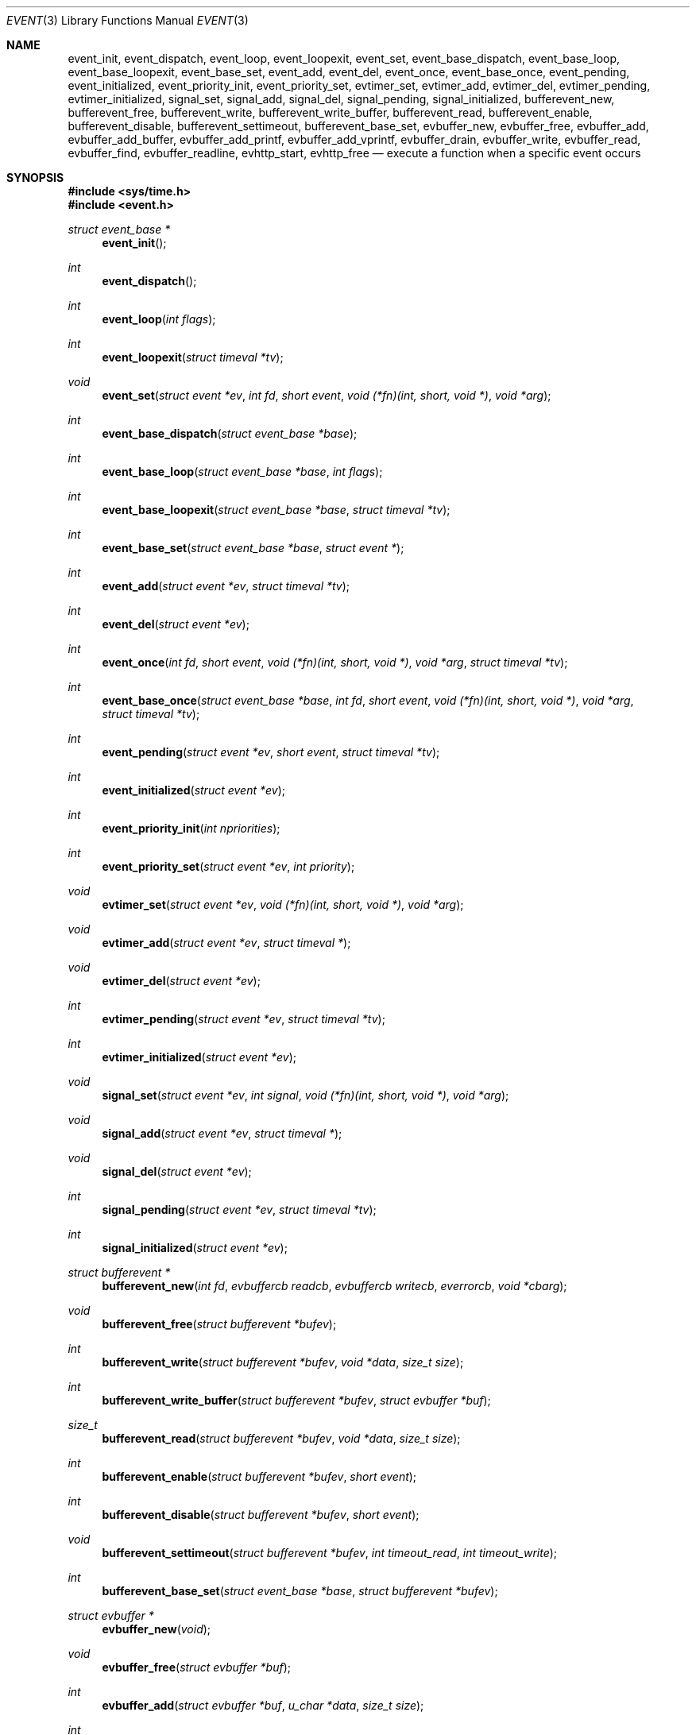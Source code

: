 .\"	$OpenBSD: event.3,v 1.4 2002/07/12 18:50:48 provos Exp $
.\"
.\" Copyright (c) 2000 Artur Grabowski <art@openbsd.org>
.\" All rights reserved.
.\"
.\" Redistribution and use in source and binary forms, with or without
.\" modification, are permitted provided that the following conditions
.\" are met:
.\"
.\" 1. Redistributions of source code must retain the above copyright
.\"    notice, this list of conditions and the following disclaimer.
.\" 2. Redistributions in binary form must reproduce the above copyright
.\"    notice, this list of conditions and the following disclaimer in the
.\"    documentation and/or other materials provided with the distribution.
.\" 3. The name of the author may not be used to endorse or promote products
.\"    derived from this software without specific prior written permission.
.\"
.\" THIS SOFTWARE IS PROVIDED ``AS IS'' AND ANY EXPRESS OR IMPLIED WARRANTIES,
.\" INCLUDING, BUT NOT LIMITED TO, THE IMPLIED WARRANTIES OF MERCHANTABILITY
.\" AND FITNESS FOR A PARTICULAR PURPOSE ARE DISCLAIMED. IN NO EVENT SHALL
.\" THE AUTHOR BE LIABLE FOR ANY DIRECT, INDIRECT, INCIDENTAL, SPECIAL,
.\" EXEMPLARY, OR CONSEQUENTIAL  DAMAGES (INCLUDING, BUT NOT LIMITED TO,
.\" PROCUREMENT OF SUBSTITUTE GOODS OR SERVICES; LOSS OF USE, DATA, OR PROFITS;
.\" OR BUSINESS INTERRUPTION) HOWEVER CAUSED AND ON ANY THEORY OF LIABILITY,
.\" WHETHER IN CONTRACT, STRICT LIABILITY, OR TORT (INCLUDING NEGLIGENCE OR
.\" OTHERWISE) ARISING IN ANY WAY OUT OF THE USE OF THIS SOFTWARE, EVEN IF
.\" ADVISED OF THE POSSIBILITY OF SUCH DAMAGE.
.\"
.Dd August 8, 2000
.Dt EVENT 3
.Os
.Sh NAME
.Nm event_init ,
.Nm event_dispatch ,
.Nm event_loop ,
.Nm event_loopexit ,
.Nm event_set ,
.Nm event_base_dispatch ,
.Nm event_base_loop ,
.Nm event_base_loopexit ,
.Nm event_base_set ,
.Nm event_add ,
.Nm event_del ,
.Nm event_once ,
.Nm event_base_once ,
.Nm event_pending ,
.Nm event_initialized ,
.Nm event_priority_init ,
.Nm event_priority_set ,
.Nm evtimer_set ,
.Nm evtimer_add ,
.Nm evtimer_del ,
.Nm evtimer_pending ,
.Nm evtimer_initialized ,
.Nm signal_set ,
.Nm signal_add ,
.Nm signal_del ,
.Nm signal_pending ,
.Nm signal_initialized ,
.Nm bufferevent_new ,
.Nm bufferevent_free ,
.Nm bufferevent_write ,
.Nm bufferevent_write_buffer ,
.Nm bufferevent_read ,
.Nm bufferevent_enable ,
.Nm bufferevent_disable ,
.Nm bufferevent_settimeout ,
.Nm bufferevent_base_set ,
.Nm evbuffer_new ,
.Nm evbuffer_free ,
.Nm evbuffer_add ,
.Nm evbuffer_add_buffer ,
.Nm evbuffer_add_printf ,
.Nm evbuffer_add_vprintf ,
.Nm evbuffer_drain ,
.Nm evbuffer_write ,
.Nm evbuffer_read ,
.Nm evbuffer_find ,
.Nm evbuffer_readline ,
.Nm evhttp_start ,
.Nm evhttp_free
.Nd execute a function when a specific event occurs
.Sh SYNOPSIS
.Fd #include <sys/time.h>
.Fd #include <event.h>
.Ft "struct event_base *"
.Fn "event_init"
.Ft int
.Fn "event_dispatch"
.Ft int
.Fn "event_loop" "int flags"
.Ft int
.Fn "event_loopexit" "struct timeval *tv"
.Ft void
.Fn "event_set" "struct event *ev" "int fd" "short event" "void (*fn)(int, short, void *)" "void *arg"
.Ft int
.Fn "event_base_dispatch" "struct event_base *base"
.Ft int
.Fn "event_base_loop" "struct event_base *base" "int flags"
.Ft int
.Fn "event_base_loopexit" "struct event_base *base" "struct timeval *tv"
.Ft int
.Fn "event_base_set" "struct event_base *base" "struct event *"
.Ft int
.Fn "event_add" "struct event *ev" "struct timeval *tv"
.Ft int
.Fn "event_del" "struct event *ev"
.Ft int
.Fn "event_once" "int fd" "short event" "void (*fn)(int, short, void *)" "void *arg" "struct timeval *tv"
.Ft int
.Fn "event_base_once" "struct event_base *base" "int fd" "short event" "void (*fn)(int, short, void *)" "void *arg" "struct timeval *tv"
.Ft int
.Fn "event_pending" "struct event *ev" "short event" "struct timeval *tv"
.Ft int
.Fn "event_initialized" "struct event *ev"
.Ft int
.Fn "event_priority_init" "int npriorities"
.Ft int
.Fn "event_priority_set" "struct event *ev" "int priority"
.Ft void
.Fn "evtimer_set" "struct event *ev" "void (*fn)(int, short, void *)" "void *arg"
.Ft void
.Fn "evtimer_add" "struct event *ev" "struct timeval *"
.Ft void
.Fn "evtimer_del" "struct event *ev"
.Ft int
.Fn "evtimer_pending" "struct event *ev" "struct timeval *tv"
.Ft int
.Fn "evtimer_initialized" "struct event *ev"
.Ft void
.Fn "signal_set" "struct event *ev" "int signal" "void (*fn)(int, short, void *)" "void *arg"
.Ft void
.Fn "signal_add" "struct event *ev" "struct timeval *"
.Ft void
.Fn "signal_del" "struct event *ev"
.Ft int
.Fn "signal_pending" "struct event *ev" "struct timeval *tv"
.Ft int
.Fn "signal_initialized" "struct event *ev"
.Ft "struct bufferevent *"
.Fn "bufferevent_new" "int fd" "evbuffercb readcb" "evbuffercb writecb" "everrorcb" "void *cbarg"
.Ft void
.Fn "bufferevent_free" "struct bufferevent *bufev"
.Ft int
.Fn "bufferevent_write" "struct bufferevent *bufev" "void *data" "size_t size"
.Ft int
.Fn "bufferevent_write_buffer" "struct bufferevent *bufev" "struct evbuffer *buf"
.Ft size_t
.Fn "bufferevent_read" "struct bufferevent *bufev" "void *data" "size_t size"
.Ft int
.Fn "bufferevent_enable" "struct bufferevent *bufev" "short event"
.Ft int
.Fn "bufferevent_disable" "struct bufferevent *bufev" "short event"
.Ft void
.Fn "bufferevent_settimeout" "struct bufferevent *bufev" "int timeout_read" "int timeout_write"
.Ft int
.Fn "bufferevent_base_set" "struct event_base *base" "struct bufferevent *bufev"
.Ft "struct evbuffer *"
.Fn "evbuffer_new" "void"
.Ft void
.Fn "evbuffer_free" "struct evbuffer *buf"
.Ft int
.Fn "evbuffer_add" "struct evbuffer *buf" "u_char *data" "size_t size"
.Ft int
.Fn "evbuffer_add_buffer" "struct evbuffer *dst" "struct evbuffer *src"
.Ft int
.Fn "evbuffer_add_printf" "struct evbuffer *buf" "char *fmt" "..."
.Ft int
.Fn "evbuffer_add_vprintf" "struct evbuffer *buf" "const char *fmt" "va_list ap"
.Ft void
.Fn "evbuffer_drain" "struct evbuffer *buf" "size_t size"
.Ft int
.Fn "evbuffer_write" "struct evbuffer *buf" "int fd"
.Ft int
.Fn "evbuffer_read" "struct evbuffer *buf" "int fd" "int size"
.Ft "u_char *"
.Fn "evbuffer_find" "struct evbuffer *buf" "u_char *data" "size_t size"
.Ft "char *"
.Fn "evbuffer_readline" "struct evbuffer *buf"
.Ft "struct evhttp *"
.Fn "evhttp_start" "const char *address" "u_short port"
.Ft "void"
.Fn "evhttp_free" "struct evhttp* http"
.Ft int
.Fa (*event_sigcb)(void) ;
.Ft int
.Fa event_gotsig ;
.Sh DESCRIPTION
The
.Nm event
API provides a mechanism to execute a function when a specific event
on a file descriptor occurs or after a given time has passed.
.Pp
The
.Nm event
API needs to be initialized with
.Fn event_init
before it can be used.
.Pp
In order to process events, an application needs to call
.Fn event_dispatch .
This function only returns on error, and should replace the event core
of the application program.
.Pp
In order to avoid races in signal handlers, the
.Nm event
API provides two variables:
.Va event_sigcb
and
.Va event_gotsig .
A signal handler
sets
.Va event_gotsig
to indicate that a signal has been received.
The application sets
.Va event_sigcb
to a callback function.
After the signal handler sets
.Va event_gotsig ,
.Nm event_dispatch
will execute the callback function to process received signals.
The callback returns 1 when no events are registered any more.
It can return -1 to indicate an error to the
.Nm event
library, causing
.Fn event_dispatch
to terminate with
.Va errno
set to
.Er EINTR .
.Pp
The
.Nm event_loop
function provides an interface for single pass execution of pending
events.
The flags
.Va EVLOOP_ONCE
and
.Va EVLOOP_NONBLOCK
are recognized.
The
.Nm event_loopexit
function allows the loop to be terminated after some amount of time
has passed.
The parameter indicates the time after which the loop should terminate.
.Pp
It is the responsibility of the caller to provide these functions with
pre-allocated event structures.
.Pp
The function
.Fn event_set
prepares the event structure
.Fa ev
to be used in future calls to
.Fn event_add
and
.Fn event_del .
The event will be prepared to call the function specified by the
.Fa fn
argument with an
.Fa int
argument indicating the file descriptor, a
.Fa short
argument indicating the type of event, and a
.Fa void *
argument given in the
.Fa arg
argument.
The
.Fa fd
indicates the file descriptor that should be monitored for events.
The events can be either
.Va EV_READ ,
.Va EV_WRITE ,
or both,
indicating that an application can read or write from the file descriptor
respectively without blocking.
.Pp
The function
.Fa fn
will be called with the file descriptor that triggered the event and
the type of event which will be either
.Va EV_TIMEOUT ,
.Va EV_SIGNAL ,
.Va EV_READ ,
or
.Va EV_WRITE .
The additional flag
.Va EV_PERSIST
makes an
.Fn event_add
persistent until
.Fn event_del
has been called.
.Pp
Once initialized, the
.Fa ev
structure can be used repeatedly with
.Fn event_add
and
.Fn event_del
and does not need to be reinitialized unless the function called and/or
the argument to it are to be changed.
However, when an
.Fa ev
structure has been added to libevent using
.Fn event_add
the structure must persist until the event occurs (assuming
.Fa EV_PERSIST
is not set) or is removed
using
.Fn event_del .
You may not reuse the same
.Fa ev
structure for multiple monitored descriptors; each descriptor
needs its own
.Fa ev .
.Pp
The function
.Fn event_add
schedules the execution of the
.Fa ev
event when the event specified in
.Fn event_set
occurs or in at least the time specified in the
.Fa tv .
If
.Fa tv
is
.Dv NULL ,
no timeout occurs and the function will only be called
if a matching event occurs on the file descriptor.
The event in the
.Fa ev
argument must be already initialized by
.Fn event_set
and may not be used in calls to
.Fn event_set
until it has timed out or been removed with
.Fn event_del .
If the event in the
.Fa ev
argument already has a scheduled timeout, the old timeout will be
replaced by the new one.
.Pp
The function
.Fn event_del
will cancel the event in the argument
.Fa ev .
If the event has already executed or has never been added
the call will have no effect.
.Pp
The function
.Fn event_once
is similar to
.Fn event_set .
However, it schedules a callback to be called exactly once and does not
require the caller to prepare an
.Fa event
structure.
This function supports
.Fa EV_TIMEOUT ,
.Fa EV_READ ,
and
.Fa EV_WRITE .
.Pp
The
.Fn event_pending
function can be used to check if the event specified by
.Fa event
is pending to run.
If
.Va EV_TIMEOUT
was specified and
.Fa tv
is not
.Dv NULL ,
the expiration time of the event will be returned in
.Fa tv .
.Pp
The
.Fn event_initialized
macro can be used to check if an event has been initialized.
.Pp
The functions
.Fn evtimer_set ,
.Fn evtimer_add ,
.Fn evtimer_del ,
.Fn evtimer_initialized ,
and
.Fn evtimer_pending
are abbreviations for common situations where only a timeout is required.
The file descriptor passed will be \-1, and the event type will be
.Va EV_TIMEOUT .
.Pp
The functions
.Fn signal_set ,
.Fn signal_add ,
.Fn signal_del ,
.Fn signal_initialized ,
and
.Fn signal_pending
are abbreviations.
The event type will be a persistent
.Va EV_SIGNAL .
That means
.Fn signal_set
adds
.Va EV_PERSIST .
.Pp
It is possible to disable support for
.Va epoll , kqueue , devpoll , poll
or
.Va select
by setting the environment variable
.Va EVENT_NOEPOLL , EVENT_NOKQUEUE , EVENT_NODEVPOLL , EVENT_NOPOLL
or
.Va EVENT_NOSELECT ,
respectively.
By setting the environment variable
.Va EVENT_SHOW_METHOD ,
.Nm libevent
displays the kernel notification method that it uses.
.Sh EVENT PRIORITIES
By default
.Nm libevent
schedules all active events with the same priority.
However, sometimes it is desirable to process some events with a higher
priority than others.
For that reason,
.Nm libevent
supports strict priority queues.
Active events with a lower priority are always processed before events
with a higher priority.
.Pp
The number of different priorities can be set initially with the
.Fn event_priority_init
function.
This function should be called before the first call to
.Fn event_dispatch .
The
.Fn event_priority_set
function can be used to assign a priority to an event.
By default,
.Nm libevent
assigns the middle priority to all events unless their priority
is explicitly set.
.Sh THREAD SAFE EVENTS
.Nm Libevent
has experimental support for thread-safe events.
When initializing the library via
.Fn event_init ,
an event base is returned.
This event base can be used in conjunction with calls to
.Fn event_base_set ,
.Fn event_base_dispatch ,
.Fn event_base_loop ,
.Fn event_base_loopexit ,
and
.Fn bufferevent_base_set .
.Fn event_base_set
should be called after preparing an event with
.Fn event_set ,
as
.Fn event_set
assigns the provided event to the most recently created event base.
.Fn bufferevent_base_set
should be called after preparing a bufferevent with
.Fn bufferevent_new .
.Sh BUFFERED EVENTS
.Nm libevent
provides an abstraction on top of the regular event callbacks.
This abstraction is called a
.Va "buffered event" .
A buffered event provides input and output buffers that get filled
and drained automatically.
The user of a buffered event no longer deals directly with the IO,
but instead is reading from input and writing to output buffers.
.Pp
A new bufferevent is created by
.Fn bufferevent_new .
The parameter
.Fa fd
specifies the file descriptor from which data is read and written to.
This file descriptor is not allowed to be a
.Xr pipe 2 .
The next three parameters are callbacks.
The read and write callback have the following form:
.Ft void
.Fn "(*cb)" "struct bufferevent *bufev" "void *arg" .
The error callback has the following form:
.Ft void
.Fn "(*cb)" "struct bufferevent *bufev" "short what" "void *arg" .
The argument is specified by the fourth parameter
.Fa "cbarg" .
A
.Fa bufferevent struct
pointer is returned on success, NULL on error.
Both the read and the write callback may be NULL.
The error callback has to be always provided.
.Pp
Once initialized, the bufferevent structure can be used repeatedly with
bufferevent_enable() and bufferevent_disable().  The flags parameter can
be a combination of 
.Va EV_READ
and
.Va EV_WRITE .
When read enabled the bufferevent will try to read from the file 
descriptor and call the read callback. The write callback is executed
whenever the output buffer is drained below the write low watermark, 
which is
.Va 0
by default.
.Pp
The
.Fn bufferevent_write
function can be used to write data to the file descriptor.
The data is appended to the output buffer and written to the descriptor
automatically as it becomes available for writing.
The
.Fn bufferevent_read
function is used to read data from the input buffer.
Both functions return the amount of data written or read.
.Pp
If multiple bases are in use, bufferevent_base_set() must be called before
enabling the bufferevent for the first time.
.Sh NON-BLOCKING HTTP SUPPORT
.Nm libevent
provides a very thin HTTP layer that can be used both to host an HTTP
server and also to make HTTP requests.
An HTTP server can be created by calling
.Fn evhttp_start .
When the HTTP server is no longer used, it can be freed via
.Fn evhttp_free .
.Pp
To be notified of HTTP requests, a user needs to register callbacks with the
HTTP server.
This can be done by calling
.Fn evhttp_set_cb .
The second argument is the URI for which a callback is being registered.
The corresponding callback will receive an
.Va struct evhttp_request
object that contains all information about the request. 
.Pp
This section does not document all the possible function calls, please
check
.Va event.h
for the public interfaces.
.Sh RETURN VALUES
Upon successful completion
.Fn event_add
and
.Fn event_del
return 0.
Otherwise, \-1 is returned and the global variable errno is
set to indicate the error.
.Sh SEE ALSO
.Xr kqueue 2 ,
.Xr poll 2 ,
.Xr select 2 ,
.Xr timeout 9
.Sh HISTORY
The
.Nm event
API manpage is based on the
.Xr timeout 9
manpage by Artur Grabowski.
The port of
.Nm libevent
to Windows is due to Michael A. Davis.
Support for real-time signals is due to Taral.
.Sh AUTHORS
The
.Nm event
library was written by Niels Provos.
.Sh BUGS
This documentation is neither complete nor authoritative.
If you are in doubt about the usage of this API then
check the source code to find out how it works, write
up the missing piece of documentation and send it to
me for inclusion in this man page.
